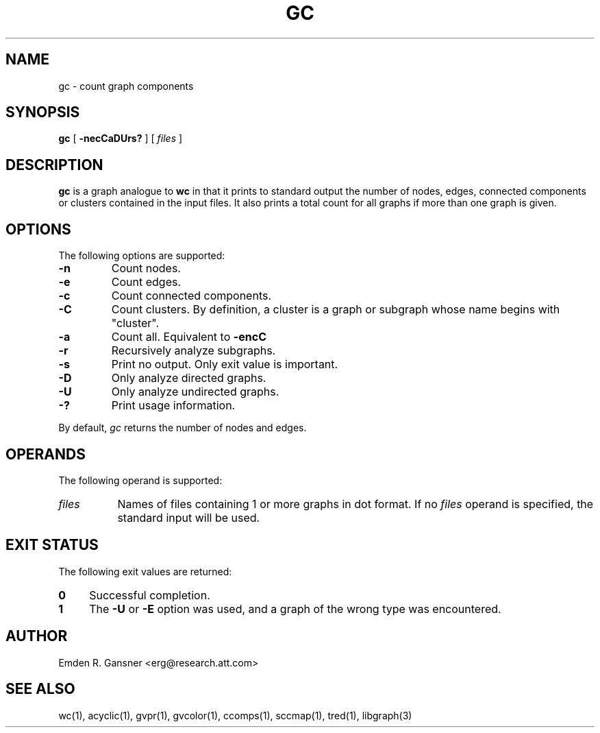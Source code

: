 .TH GC 1 "21 March 2001"
.SH NAME
gc \- count graph components
.SH SYNOPSIS
.B gc
[
.B \-necCaDUrs?
]
[ 
.I files
]
.SH DESCRIPTION
.B gc
is a graph analogue to 
.B wc 
in that it prints to standard output 
the number of nodes, edges, connected components or clusters contained
in the input files.
It also prints a total count for
all graphs if more than one graph is given.
.SH OPTIONS
The following options are supported:
.TP
.B \-n
Count nodes.
.TP
.B \-e
Count edges.
.TP
.B \-c
Count connected components.
.TP
.B \-C
Count clusters. By definition, a cluster is a graph or
subgraph whose name begins with "cluster".
.TP
.B \-a
Count all. Equivalent to
.B \-encC
.TP
.B \-r
Recursively analyze subgraphs.
.TP
.B \-s
Print no output. Only exit value is important.
.TP
.B \-D
Only analyze directed graphs.
.TP
.B \-U
Only analyze undirected graphs.
.TP
.B \-?
Print usage information.
.LP
By default, 
.I gc
returns the number of nodes and edges.
.SH OPERANDS
The following operand is supported:
.TP 8
.I files
Names of files containing 1 or more graphs in dot format.
If no
.I files
operand is specified,
the standard input will be used.
.SH "EXIT STATUS"
The following exit values are returned:
.TP 4
.B 0
Successful completion.
.TP
.B 1
The
.B \-U
or
.B \-E
option was used, and a graph of the wrong type was encountered.
.SH AUTHOR
Emden R. Gansner <erg@research.att.com>
.SH "SEE ALSO"
wc(1), acyclic(1), gvpr(1), gvcolor(1), ccomps(1), sccmap(1), tred(1), libgraph(3)
